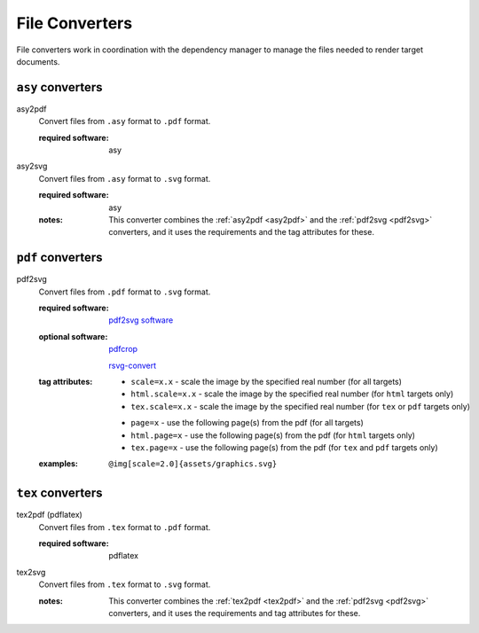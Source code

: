.. _file-converters:

File Converters
===============

File converters work in coordination with the dependency manager to
manage the files needed to render target documents.


``asy`` converters
------------------

.. _asy2pdf:

asy2pdf
   Convert files from ``.asy`` format to ``.pdf`` format.

   .. index::
      single: converter; asy2pdf

   :required software:

      asy

      
.. _asy2svg:

asy2svg
   Convert files from ``.asy`` format to ``.svg`` format.

   .. index::
      single: converter; asy2svg

   :required software:

      asy

   :notes:

      This converter combines the :ref:`asy2pdf <asy2pdf>` and the
      :ref:`pdf2svg <pdf2svg>` converters, and it uses the
      requirements and the tag attributes for these.

      
``pdf`` converters
------------------
      
.. _pdf2svg:

pdf2svg
   Convert files from ``.pdf`` format to ``.svg`` format.

   .. index::
      single: converter; pdf2svg

   :required software:

      `pdf2svg software <https://github.com/dawbarton/pdf2svg>`_

   :optional software:

      `pdfcrop <https://ctan.org/pkg/pdfcrop?lang=en>`_

      `rsvg-convert <https://wiki.gnome.org/Projects/LibRsvg>`_
      
   :tag attributes:

      - ``scale=x.x`` - scale the image by the specified real number
        (for all targets)

      - ``html.scale=x.x`` - scale the image by the specified real
        number (for ``html`` targets only)

      - ``tex.scale=x.x`` - scale the image by the specified real
        number (for ``tex`` or ``pdf`` targets only)

      ..
  
      - ``page=x`` - use the following page(s) from the pdf (for all
        targets)

      - ``html.page=x`` - use the following page(s) from the pdf (for
        ``html`` targets only)

      - ``tex.page=x`` - use the following page(s) from the pdf (for
        ``tex`` and ``pdf`` targets only)
      
   :examples:
   
      ::

         @img[scale=2.0]{assets/graphics.svg}

         
``tex`` converters
------------------
         
.. _tex2pdf:

tex2pdf (pdflatex)
   Convert files from ``.tex`` format to ``.pdf`` format.

   .. index::
      single: converter; tex2pdf

   :required software:

      pdflatex


.. _tex2svg:

tex2svg
   Convert files from ``.tex`` format to ``.svg`` format.

   .. index::
      single: converter; tex2svg

   :notes:

      This converter combines the :ref:`tex2pdf <tex2pdf>` and the
      :ref:`pdf2svg <pdf2svg>` converters, and it uses the
      requirements and tag attributes for these.
